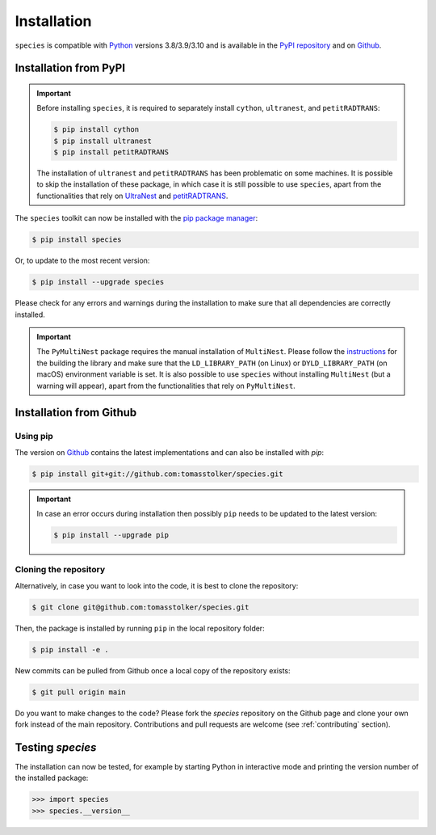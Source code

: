 .. _installation:

Installation
============

``species`` is compatible with `Python <https://www.python.org>`_ versions 3.8/3.9/3.10 and is available in the `PyPI repository <https://pypi.org/project/species/>`_ and on `Github <https://github.com/tomasstolker/species>`_.

Installation from PyPI
----------------------

.. important::
   Before installing ``species``, it is required to separately install ``cython``, ``ultranest``, and ``petitRADTRANS``:

   .. code-block:: console

       $ pip install cython
       $ pip install ultranest
       $ pip install petitRADTRANS

   The installation of ``ultranest`` and ``petitRADTRANS`` has been problematic on some machines. It is possible to skip the installation of these package, in which case it is still possible to use ``species``, apart from the functionalities that rely on `UltraNest <https://johannesbuchner.github.io/UltraNest/index.html>`_ and `petitRADTRANS <https://petitradtrans.readthedocs.io>`_.

The ``species`` toolkit can now be installed with the `pip package manager <https://packaging.python.org/tutorials/installing-packages/>`_:

.. code-block:: console

    $ pip install species

Or, to update to the most recent version:

.. code-block:: console

   $ pip install --upgrade species

Please check for any errors and warnings during the installation to make sure that all dependencies are correctly installed.

.. important::
   The ``PyMultiNest`` package requires the manual installation of ``MultiNest``. Please follow the `instructions <https://johannesbuchner.github.io/PyMultiNest/install.html>`_ for the building the library and make sure that the ``LD_LIBRARY_PATH`` (on Linux) or ``DYLD_LIBRARY_PATH`` (on macOS) environment variable is set. It is also possible to use ``species`` without installing ``MultiNest`` (but a warning will appear), apart from the functionalities that rely on ``PyMultiNest``.   

Installation from Github
------------------------

Using pip
^^^^^^^^^

The version on `Github <https://github.com/tomasstolker/species>`_ contains the latest implementations and can also be installed with `pip`:

.. code-block:: console

    $ pip install git+git://github.com:tomasstolker/species.git

.. important::
   In case an error occurs during installation then possibly ``pip`` needs to be updated to the latest version:

   .. code-block:: console

       $ pip install --upgrade pip

Cloning the repository
^^^^^^^^^^^^^^^^^^^^^^

Alternatively, in case you want to look into the code, it is best to clone the repository:

.. code-block:: console

    $ git clone git@github.com:tomasstolker/species.git

Then, the package is installed by running ``pip`` in the local repository folder:

.. code-block:: console

    $ pip install -e .

New commits can be pulled from Github once a local copy of the repository exists:

.. code-block:: console

    $ git pull origin main

Do you want to make changes to the code? Please fork the `species` repository on the Github page and clone your own fork instead of the main repository. Contributions and pull requests are welcome (see :ref:`contributing` section).

Testing `species`
-----------------

The installation can now be tested, for example by starting Python in interactive mode and printing the version number of the installed package:

.. code-block:: python

    >>> import species
    >>> species.__version__
